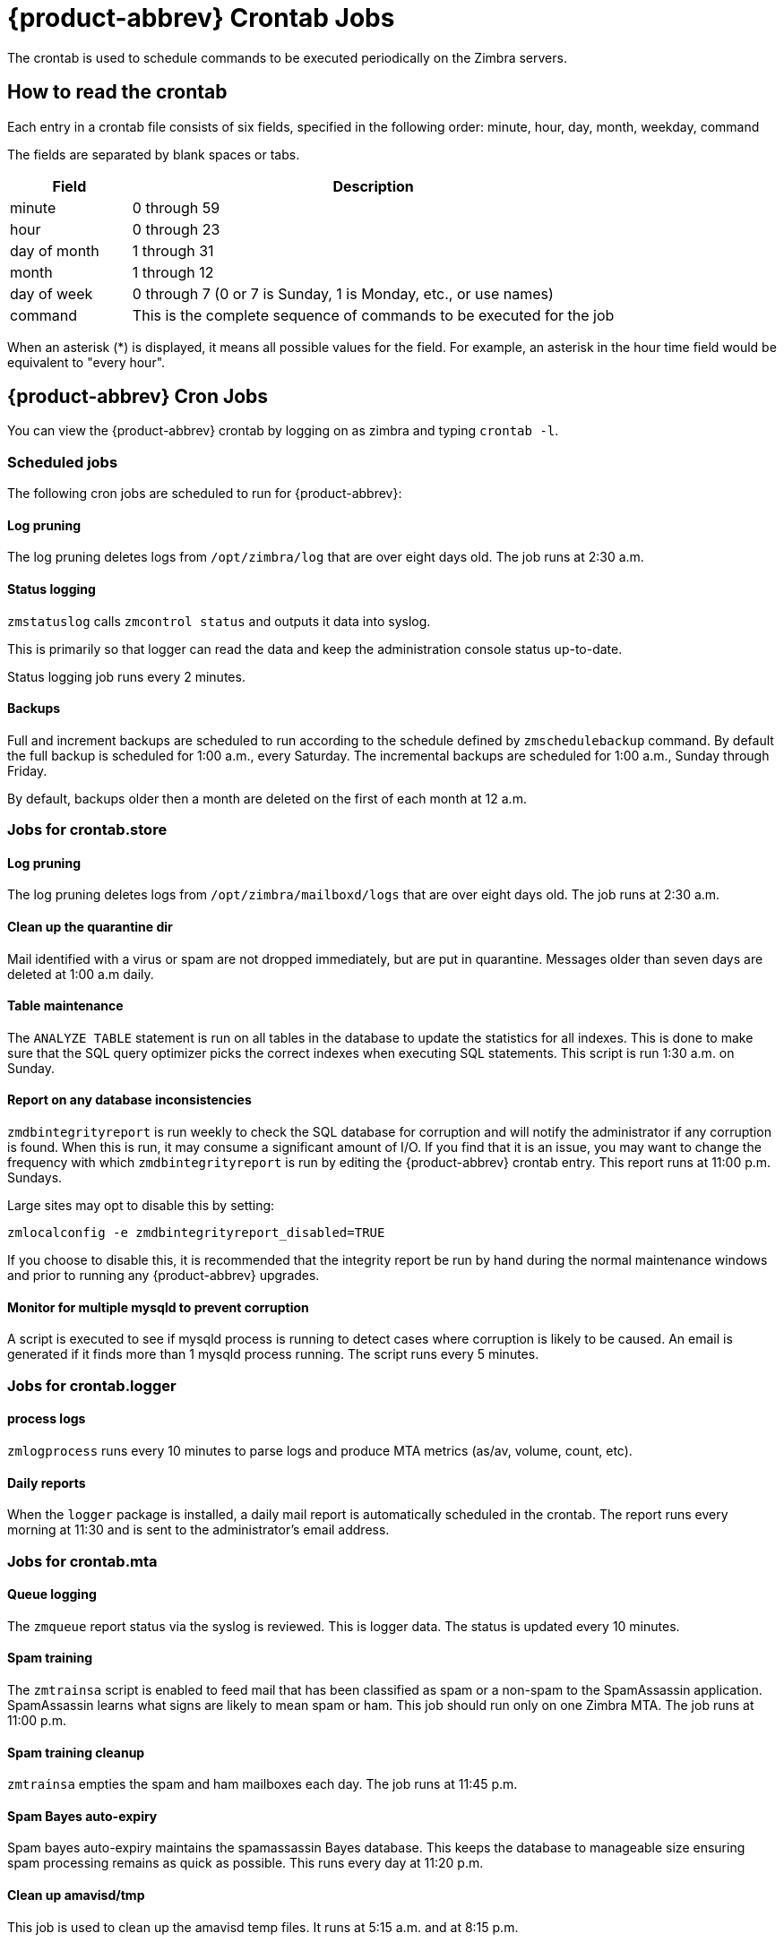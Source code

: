 [appendix]
[[zcs_crontab_jobs]]
= {product-abbrev} Crontab Jobs

The crontab is used to schedule commands to be executed periodically on the
Zimbra servers.

== How to read the crontab

Each entry in a crontab file consists of six fields, specified in the
following order: minute, hour, day, month, weekday, command

The fields are separated by blank spaces or tabs.

[cols="1,4",options="header",]
|=======================================================================
|Field |Description

|minute |0 through 59
|hour |0 through 23
|day of month |1 through 31
|month |1 through 12
|day of week |0 through 7 (0 or 7 is Sunday, 1 is Monday, etc., or use names)
|command |This is the complete sequence of commands to be executed for the job

|=======================================================================

When an asterisk (*) is displayed, it means all possible values for the
field. For example, an asterisk in the hour time field would be
equivalent to "every hour".

== {product-abbrev} Cron Jobs

You can view the {product-abbrev} crontab by logging on as zimbra and typing
`crontab -l`.

=== Scheduled jobs
The following cron jobs are scheduled to run for {product-abbrev}:

==== Log pruning

The log pruning deletes logs from `/opt/zimbra/log` that are over eight
days old. The job runs at 2:30 a.m.

==== Status logging

`zmstatuslog` calls `zmcontrol status` and outputs it data into syslog.

This is primarily so that logger can read the data and keep the
administration console status up-to-date.

Status logging job runs every 2 minutes.

==== Backups

Full and increment backups are scheduled to run according to the schedule
defined by `zmschedulebackup` command. By default the full backup is
scheduled for 1:00 a.m., every Saturday. The incremental backups are
scheduled for 1:00 a.m., Sunday through Friday.

By default, backups older then a month are deleted on the first of each
month at 12 a.m.

=== Jobs for crontab.store

==== Log pruning

The log pruning deletes logs from `/opt/zimbra/mailboxd/logs` that are over
eight days old. The job runs at 2:30 a.m.

==== Clean up the quarantine dir

Mail identified with a virus or spam are not dropped immediately, but
are put in quarantine. Messages older than seven days are deleted at
1:00 a.m daily.

==== Table maintenance

The `ANALYZE TABLE` statement is run on all tables in the database to
update the statistics for all indexes. This is done to make sure that the
SQL query optimizer picks the correct indexes when executing SQL
statements. This script is run 1:30 a.m. on Sunday.

==== Report on any database inconsistencies

`zmdbintegrityreport` is run weekly to check the SQL database for
corruption and will notify the administrator if any corruption is found.
When this is run, it may consume a significant amount of I/O. If you find
that it is an issue, you may want to change the frequency with which
`zmdbintegrityreport` is run by editing the {product-abbrev} crontab entry.
This report runs at 11:00 p.m. Sundays.

Large sites may opt to disable this by setting:
[source,bash]
----
zmlocalconfig -e zmdbintegrityreport_disabled=TRUE
----

If you choose to disable this, it is recommended that the integrity report
be run by hand during the normal maintenance windows and prior to running
any {product-abbrev} upgrades.

==== Monitor for multiple mysqld to prevent corruption

A script is executed to see if mysqld process is running to detect cases
where corruption is likely to be caused. An email is generated if it finds
more than 1 mysqld process running. The script runs every 5 minutes.

=== Jobs for crontab.logger

==== process logs

`zmlogprocess` runs every 10 minutes to parse logs and produce MTA
metrics (as/av, volume, count, etc).

==== Daily reports

When the `logger` package is installed, a daily mail report is automatically
scheduled in the crontab. The report runs every morning at 11:30 and is
sent to the administrator's email address.

=== Jobs for crontab.mta

==== Queue logging

The `zmqueue` report status via the syslog is reviewed. This is logger
data. The status is updated every 10 minutes.

==== Spam training

The `zmtrainsa` script is enabled to feed mail that has been classified as
spam or a non-spam to the SpamAssassin application. SpamAssassin learns
what signs are likely to mean spam or ham. This job should run only on one
Zimbra MTA. The job runs at 11:00 p.m.

==== Spam training cleanup

`zmtrainsa` empties the spam and ham mailboxes each day. The job runs at
11:45 p.m.

==== Spam Bayes auto-expiry

Spam bayes auto-expiry maintains the spamassassin Bayes database. This
keeps the database to manageable size ensuring spam processing remains as
quick as possible. This runs every day at 11:20 p.m.

==== Clean up amavisd/tmp

This job is used to clean up the amavisd temp files. It runs at 5:15
a.m. and at 8:15 p.m.

== Single Server Crontab -l Example
.Output of `crontab -l`
====
----
# ZIMBRASTART -- DO NOT EDIT ANYTHING BETWEEN THIS LINE AND ZIMBRAEND
#
# Log pruning
#
30 2 * * * find /opt/zimbra/log/ -type f -name *.log* -mtime +8 -exec rm {} \; > /dev/null 2>&1
35 2 * * * find /opt/zimbra/log/ -type f -name *.out.???????????? -mtime +8 -exec rm {} \; > /dev/null 2>&1
#
# Status logging
#
*/2 * * * * /opt/zimbra/libexec/zmstatuslog
#
# Backups
#
# BACKUP BEGIN
0 1 * * 6 /opt/zimbra/bin/zmbackup -f -a all
0 1 * * 0-5 /opt/zimbra/bin/zmbackup -i
0 0 * * * /opt/zimbra/bin/zmbackup -del 1m
# BACKUP END
#
# crontab.ldap
#
#
#
# crontab.store
#
# Log pruning
#
30 2 * * * find /opt/zimbra/mailboxd/logs/ -type f -name \*log\* -mtime +8 -exec rm {} \; > /dev/null 2>&1
30 2 * * * find /opt/zimbra/log/ -type f -name stacktrace.\* -mtime +8 -exec rm {} \; > /dev/null 2>&1
#
# Table maintenance
#
30 1 * * 7 /opt/zimbra/libexec/zmmaintaintables >> /dev/null 2>&1
#

# # Report on any database inconsistencies
#
0 23 * * 7 /opt/zimbra/libexec/zmdbintegrityreport -m
#
# Monitor for multiple mysqld to prevent corruption

*/5 * * * * /opt/zimbra/libexec/zmcheckduplicatemysqld -e > /dev/null 2>&1
#
# crontab.logger
#
# process logs
#
00,10,20,30,40,50 * * * * /opt/zimbra/libexec/zmlogprocess > /tmp/logprocess.out 2>&1
#
# Graph generation
#
10 * * * * /opt/zimbra/libexec/zmgengraphs >> /tmp/gengraphs.out 2>&1
#
# Daily reports
10 1 * * * /opt/zimbra/libexec/zmdailyreport -m
#

#
crontab.mta
#
#
# Queue logging
#
0,10,20,30,40,50 * * * * /opt/zimbra/libexec/zmqueuelog
#
# Spam training
0 23 * * * /opt/zimbra/bin/zmtrainsa >> /opt/zimbra/log/spamtrain.log 2>&1
#
# Spam training cleanup
#
45 23 * * * /opt/zimbra/bin/zmtrainsa --cleanup >> /opt/zimbra/log/spamtrain.log 2>&1
#
# Dspam cleanup
#
0 1 * * * [ -d /opt/zimbra/data/dspam/data/z/i/zimbra/zimbra.sig ] && find /opt/zimbra/dspam/var/dspam/data/z/i/zimbra/zimbra.sig/ -type f -name \*sig -mtime +7 -exec rm {} \; > /dev/null 2>&1
8 4 * * * [ -f /opt/zimbra/data/dspam/system.log ] && /opt/zimbra/dspam/bin/dspam_logrotate -a 60 -l /opt/zimbra/data/dspam/system.log
8 8 * * * [ -f /opt/zimbra/data/dspam/data/z/i/zimbra/zimbra.log ] && /opt/zimbra/dspam/bin/dspam_logrotate -a 60 -l /opt/zimbra/data/dspam/data/z/i/zimbra/zimbra.log
#
# Spam Bayes auto-expiry
#
20 23 * * * /opt/zimbra/libexec/sa-learn -p /opt/zimbra/conf/salocal.cf --dbpath /opt/zimbra/data/amavisd/.spamassassin --siteconfigpath /opt/zimbra/conf/spamassassin --force-expire --sync > /dev/null 2>&1
#
# Clean up amavisd/tmp
#
15 5,20 * * * find /opt/zimbra/data/amavisd/tmp -maxdepth 1 -type d -name 'amavis-*' -mtime +1 -exec rm -rf {} \; > /dev/null 2>&1
#
# Clean up the quarantine dir
#
0 1 * * * find /opt/zimbra/data/amavisd/quarantine -type f -mtime +7 -exec rm -f {} \; > /dev/null 2>&1

ZIMBRAEND -- DO NOT EDIT ANYTHING BETWEEN THIS LINE AND ZIMBRASTART
----
====
